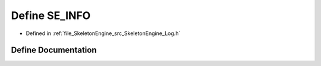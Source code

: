 .. _exhale_define__log_8h_1ad790656eb6464dacefa324d901fca312:

Define SE_INFO
==============

- Defined in :ref:`file_SkeletonEngine_src_SkeletonEngine_Log.h`


Define Documentation
--------------------


.. doxygendefine:: SE_INFO
